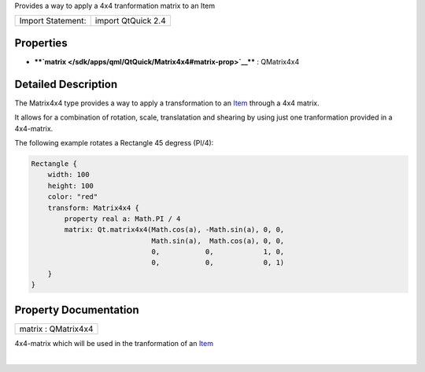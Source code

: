 Provides a way to apply a 4x4 tranformation matrix to an Item

+---------------------+----------------------+
| Import Statement:   | import QtQuick 2.4   |
+---------------------+----------------------+

Properties
----------

-  ****`matrix </sdk/apps/qml/QtQuick/Matrix4x4#matrix-prop>`__**** :
   QMatrix4x4

Detailed Description
--------------------

The Matrix4x4 type provides a way to apply a transformation to an
`Item </sdk/apps/qml/QtQuick/Item/>`__ through a 4x4 matrix.

It allows for a combination of rotation, scale, translatation and
shearing by using just one tranformation provided in a 4x4-matrix.

The following example rotates a Rectangle 45 degress (PI/4):

.. code:: qml

    Rectangle {
        width: 100
        height: 100
        color: "red"
        transform: Matrix4x4 {
            property real a: Math.PI / 4
            matrix: Qt.matrix4x4(Math.cos(a), -Math.sin(a), 0, 0,
                                 Math.sin(a),  Math.cos(a), 0, 0,
                                 0,           0,            1, 0,
                                 0,           0,            0, 1)
        }
    }

Property Documentation
----------------------

+--------------------------------------------------------------------------+
|        \ matrix : QMatrix4x4                                             |
+--------------------------------------------------------------------------+

4x4-matrix which will be used in the tranformation of an
`Item </sdk/apps/qml/QtQuick/Item/>`__

| 
